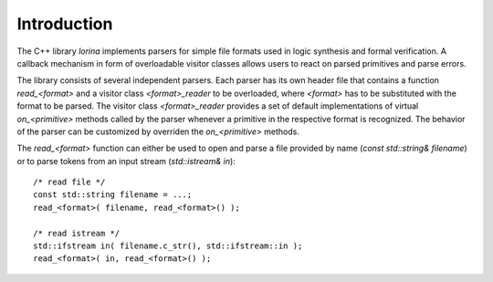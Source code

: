Introduction
============

The C++ library `lorina` implements parsers for simple file formats
used in logic synthesis and formal verification.  A callback mechanism
in form of overloadable visitor classes allows users to react on
parsed primitives and parse errors.

The library consists of several independent parsers.  Each parser has
its own header file that contains a function `read_<format>` and a
visitor class `<format>_reader` to be overloaded, where `<format>` has
to be substituted with the format to be parsed.  The visitor class
`<format>_reader` provides a set of default implementations of virtual
`on_<primitive>` methods called by the parser whenever a primitive in
the respective format is recognized.  The behavior of the parser can
be customized by overriden the `on_<primitive>` methods.

The `read_<format>` function can either be used to open and parse a
file provided by name (`const std::string& filename`) or to parse
tokens from an input stream (`std::istream& in`)::

  /* read file */
  const std::string filename = ...;
  read_<format>( filename, read_<format>() );

  /* read istream */
  std::ifstream in( filename.c_str(), std::ifstream::in );
  read_<format>( in, read_<format>() );
